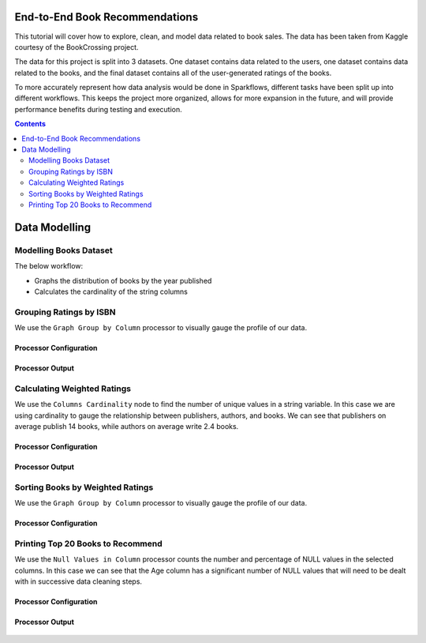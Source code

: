 End-to-End Book Recommendations
*********************************

This tutorial will cover how to explore, clean, and model data related to book sales. The data has been taken from Kaggle courtesy of the BookCrossing project. 

The data for this project is split into 3 datasets. One dataset contains data related to the users, one dataset contains data related to the books, and the final dataset contains all of the user-generated ratings of the books. 

To more accurately represent how data analysis would be done in Sparkflows, different tasks have been split up into different workflows. This keeps the project more organized, allows for more expansion in the future, and will provide performance benefits during testing and execution. 

.. contents::
   :depth: 2



Data Modelling
******************

Modelling Books Dataset
-------------------------
The below workflow: 

* Graphs the distribution of books by the year published
* Calculates the cardinality of the string columns


.. figure:: ../../../_assets/tutorials/data-engineering/books-recommendations/BRP_Overview.PNG
   :alt: books-recommendations
   :width: 90%
   

Grouping Ratings by ISBN
-----------------------------------

We use the ``Graph Group by Column`` processor to visually gauge the profile of our data. 

Processor Configuration
^^^^^^^^^^^^^^^^^^^^^^^^^

.. figure:: ../../../_assets/tutorials/data-engineering/books-recommendations/BRP_Group_By_Config.PNG
   :alt: titanic-data-cleaning
   :width: 90%

   
Processor Output
^^^^^^^^^^^^^^^^^

.. figure:: ../../../_assets/tutorials/data-engineering/books-recommendations/BRP_Group_By_Output.PNG
   :alt: titanic-data-cleaning
   :width: 90%

   
Calculating Weighted Ratings
-----------------------

We use the ``Columns Cardinality`` node to find the number of unique values in a string variable. In this case we are using cardinality to gauge the relationship between publishers, authors, and books. We can see that publishers on average publish 14 books, while authors on average write 2.4 books. 

Processor Configuration
^^^^^^^^^^^^^^^^^^^^^^^^^

.. figure:: ../../../_assets/tutorials/data-engineering/books-recommendations/BRP_Math_Config.PNG
   :alt: titanic-data-cleaning
   :width: 90%

   
Processor Output
^^^^^^^^^^^^^^^^^

.. figure:: ../../../_assets/tutorials/data-engineering/books-recommendations/BRP_Math_Output.PNG
   :alt: titanic-data-cleaning
   :width: 90%


Sorting Books by Weighted Ratings
------------------------

We use the ``Graph Group by Column`` processor to visually gauge the profile of our data. 

Processor Configuration
^^^^^^^^^^^^^^^^^^^^^^^^^

.. figure:: ../../../_assets/tutorials/data-engineering/books-recommendations/BRP_Sort_Config.PNG
   :alt: titanic-data-cleaning
   :width: 90%

   
Printing Top 20 Books to Recommend
----------------------

We use the ``Null Values in Column`` processor counts the number and percentage of NULL values in the selected columns. In this case we can see that the Age column has a significant number of NULL values that will need to be dealt with in successive data cleaning steps. 

Processor Configuration
^^^^^^^^^^^^^^^^^^^^^^^^^

.. figure:: ../../../_assets/tutorials/data-engineering/books-recommendations/BRP_Print_Config.PNG
   :alt: titanic-data-cleaning
   :width: 90%

   
Processor Output
^^^^^^^^^^^^^^^^^

.. figure:: ../../../_assets/tutorials/data-engineering/books-recommendations/BRP_Print_Output.PNG
   :alt: titanic-data-cleaning
   :width: 90%

